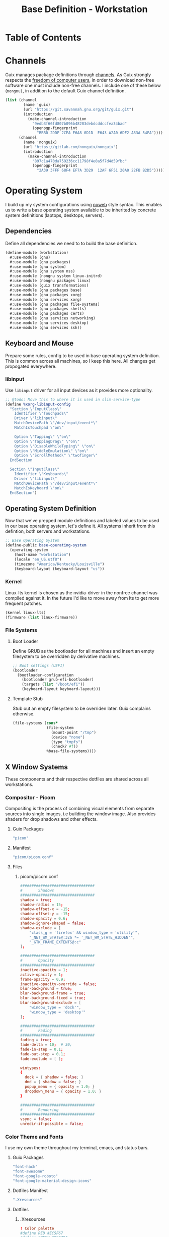 #+TITLE: Base Definition - Workstation
#+PROPERTY: header-args :mkdirp yes
#+PROPERTY: header-args:sh :tangle-mode (identity #o555)
#+PROPERTY: header-args:conf :tangle-mode (identity #o555)
#+STARTUP: content

* Table of Contents
:PROPERTIES:
:TOC: :include all :ignore this :depth 5
:CONTENTS:
- [[#channels][Channels]]
- [[#operating-system][Operating System]]
  - [[#dependencies][Dependencies]]
  - [[#keyboard-and-mouse][Keyboard and Mouse]]
    - [[#libinput][libinput]]
  - [[#operating-system-definition][Operating System Definition]]
    - [[#kernel][Kernel]]
    - [[#file-systems][File Systems]]
      - [[#boot-loader][Boot Loader]]
      - [[#template-stub][Template Stub]]
  - [[#x-window-systems][X Window Systems]]
    - [[#compositor---picom][Compositor - Picom]]
      - [[#guix-packages][Guix Packages]]
      - [[#manifest][Manifest]]
      - [[#files][Files]]
        - [[#picompicomconf][picom/picom.conf]]
    - [[#color-theme-and-fonts][Color Theme and Fonts]]
      - [[#guix-packages][Guix Packages]]
      - [[#dotfiles-manifest][Dotfiles Manifest]]
      - [[#dotfiles][Dotfiles]]
        - [[#xresources][.Xresources]]
    - [[#status-bar---polybar][Status Bar - Polybar]]
      - [[#guix-packages][Guix Packages]]
      - [[#dotfiles-manifest][Dotfiles Manifest]]
      - [[#dotfiles][Dotfiles]]
        - [[#polybarcolorsini][polybar/colors.ini]]
        - [[#polybarbarsini][polybar/bars.ini]]
        - [[#polybarmodulesini][polybar/modules.ini]]
        - [[#polybarconfigini][polybar/config.ini]]
    - [[#file-manager---thunar][File Manager - Thunar]]
      - [[#guix-packages][Guix Packages]]
      - [[#dotfiles-manifest][Dotfiles Manifest]]
      - [[#dotfiles][Dotfiles]]
        - [[#thunarucaxml][Thunar/uca.xml]]
    - [[#notifications---dunst][Notifications - Dunst]]
      - [[#guix-packages][Guix Packages]]
      - [[#dotfiles-manifest][Dotfiles Manifest]]
      - [[#dotfiles][Dotfiles]]
        - [[#dunstdunstrc][dunst/dunstrc]]
  - [[#printers][Printers]]
    - [[#brother-laser-dl-2170w][Brother Laser DL-2170W]]
      - [[#guix-packages][Guix Packages]]
      - [[#dotfiles-manifest][Dotfiles Manifest]]
      - [[#dotfiles][Dotfiles]]
        - [[#printersconf][printers.conf]]
  - [[#terminal---alacritty][Terminal - Alacritty]]
    - [[#alacritty][Alacritty]]
      - [[#guix-packages][Guix Packages]]
      - [[#dotfiles-manifest][Dotfiles Manifest]]
      - [[#dotfiles][Dotfiles]]
        - [[#alacrittyyml][alacritty.yml]]
  - [[#editors][Editors]]
    - [[#vim][Vim]]
    - [[#emacs][Emacs]]
      - [[#guix-packages][Guix Packages]]
      - [[#dotfiles-manifest][Dotfiles Manifest]]
      - [[#dotfiles][Dotfiles]]
        - [[#zeroed-themeel][zeroed-theme.el]]
- [[#export][Export]]
:END:

* Channels

Guix manages package definitions through [[https://guix.gnu.org/manual/en/html_node/Channels.html#Channels][channels]]. As Guix strongly respects the [[https://www.gnu.org/distros/free-system-distribution-guidelines.html][freedom of computer users]], in order to download non-free software one must include non-free channels. I include one of these below (~nongnu)~, in addition to the default Guix channel definition.

#+NAME: channels
#+BEGIN_SRC scheme :tangle build/channels.scm
(list (channel
        (name 'guix)
        (url "https://git.savannah.gnu.org/git/guix.git")
        (introduction
          (make-channel-introduction
            "9edb3f66fd807b096b48283debdcddccfea34bad"
            (openpgp-fingerprint
              "BBB0 2DDF 2CEA F6A8 0D1D  E643 A2A0 6DF2 A33A 54FA"))))
      (channel
        (name 'nonguix)
        (url "https://gitlab.com/nonguix/nonguix")
        (introduction
          (make-channel-introduction
            "897c1a470da759236cc11798f4e0a5f7d4d59fbc"
            (openpgp-fingerprint
              "2A39 3FFF 68F4 EF7A 3D29  12AF 6F51 20A0 22FB B2D5")))))
#+END_SRC

* Operating System

  I build up my system configurations using [[https://orgmode.org/manual/Extracting-Source-Code.html][noweb]] style syntax. This enables us to write a base operating system available to be inherited by concrete system definitions (laptops, desktops, servers).

** Dependencies

Define all dependencies we need to to build the base definition.
   
#+NAME: base-definition 
#+BEGIN_SRC scheme :tangle build/workstation.scm
(define-module (workstation)
  #:use-module (gnu)
  #:use-module (gnu packages)
  #:use-module (gnu system)
  #:use-module (gnu system nss)
  #:use-module (nongnu system linux-initrd)
  #:use-module (nongnu packages linux)
  #:use-module (guix transformations)
  #:use-module (gnu packages base)
  #:use-module (gnu packages xorg)
  #:use-module (gnu services xorg)
  #:use-module (gnu packages file-systems)
  #:use-module (gnu packages shells)
  #:use-module (gnu packages certs)
  #:use-module (gnu services networking)
  #:use-module (gnu services desktop)
  #:use-module (gnu services ssh))
#+END_SRC

** Keyboard and Mouse

Prepare some rules, config to be used in base operating system definition. This is common across all machines, so I keep this here. All changes get propogated everywhere.

*** libinput

 Use =libinput= driver for all input devices as it provides more optionality.

#+NAME: base-definition-config
#+BEGIN_SRC scheme :tangle build/workstation.scm
;; @todo: Move this to where it is used in slim-service-type
(define %xorg-libinput-config
  "Section \"InputClass\"
    Identifier \"Touchpads\"
    Driver \"libinput\"
    MatchDevicePath \"/dev/input/event*\"
    MatchIsTouchpad \"on\"

    Option \"Tapping\" \"on\"
    Option \"TappingDrag\" \"on\"
    Option \"DisableWhileTyping\" \"on\"
    Option \"MiddleEmulation\" \"on\"
    Option \"ScrollMethod\" \"twofinger\"
  EndSection

  Section \"InputClass\"
    Identifier \"Keyboards\"
    Driver \"libinput\"
    MatchDevicePath \"/dev/input/event*\"
    MatchIsKeyboard \"on\"
  EndSection")
#+end_src

** Operating System Definition

Now that we've prepped module definitions and labeled values to be used in our base operating system, let's define it. All systems inherit from this defintion, both servers and workstations.

#+NAME: base-definition
#+BEGIN_SRC scheme :tangle build/workstation.scm
;; Base Operating System
(define-public base-operating-system
  (operating-system
    (host-name "workstation")
    (locale "en_US.utf8")
    (timezone "America/Kentucky/Louisville")
    (keyboard-layout (keyboard-layout "us"))

#+END_SRC

*** Kernel

Linux-lts kernel is chosen as the nvidia-driver in the nonfree channel was compiled against it. In the future I'd like to move away from lts to get more frequent patches.

#+NAME: kernel 
#+BEGIN_SRC scheme :tangle build/workstation.scm
  (kernel linux-lts)
  (firmware (list linux-firmware))

#+END_SRC

*** File Systems
**** Boot Loader

Define GRUB as the bootloader for all machines and insert an empty filesystem to be overridden by derivative machines.

#+NAME: file-systems-boot-loader
#+BEGIN_SRC scheme :tangle build/workstation.scm
  ;; Boot settings (UEFI)
  (bootloader
    (bootloader-configuration
      (bootloader grub-efi-bootloader)
      (targets (list "/boot/efi"))
      (keyboard-layout keyboard-layout)))

#+END_SRC

**** Template Stub

Stub out an empty filesystem to be overriden later. Guix complains otherwise.

#+NAME: file-systems-stub
#+BEGIN_SRC scheme :tangle build/workstation.scm
  (file-systems (cons*
                 (file-system
                   (mount-point "/tmp")
                   (device "none")
                   (type "tmpfs")
                   (check? #f))
                 %base-file-systems))))
#+END_SRC


** X Window Systems 

These components and their respective dotfiles are shared across all workstations.

*** Compositor - Picom
Compositing is the process of combining visual elements from separate sources into single images, i.e building the window image. Also provides shaders for drop shadows and other effects.

**** Guix Packages

#+BEGIN_SRC scheme :noweb-ref packages-manifest :noweb-sep ""
 "picom"
#+END_SRC

**** Manifest

#+BEGIN_SRC scheme :noweb-ref dotfiles-manifest :noweb-sep ""
  "picom/picom.conf"
#+END_SRC

**** Files
***** picom/picom.conf
#+NAME: home-services-xresources
#+BEGIN_SRC conf :visiblity :tangle build/picom/picom.conf
#################################
#       Shadows
#################################
shadow = true;
shadow-radius = 15;
shadow-offset-x = -15;
shadow-offset-y = -15;
shadow-opacity = 0.6;
shadow-ignore-shaped = false;
shadow-exclude = [
    "class_g = 'firefox' && window_type = 'utility'",
    "_NET_WM_STATE@:32a *= '_NET_WM_STATE_HIDDEN'",
    "_GTK_FRAME_EXTENTS@:c"
];

#################################
#       Opacity
#################################
inactive-opacity = 1;
active-opacity = 1;
frame-opacity = 0.9;
inactive-opacity-override = false;
blur-background = true;
blur-background-frame = true;
blur-background-fixed = true;
blur-background-exclude = [
    "window_type = 'dock'",
    "window_type = 'desktop'"
];

#################################
#       Fading
#################################
fading = true;
fade-delta = 10;  # 30;
fade-in-step = 0.1;
fade-out-step = 0.1;
fade-exclude = [ ];

wintypes:
{
  dock = { shadow = false; }
  dnd = { shadow = false; }
  popup_menu = { opacity = 1.0; }
  dropdown_menu = { opacity = 1.0; }
}

#################################
#       Rendering
#################################
vsync = false;
unredir-if-possible = false;
#+END_SRC


*** Color Theme and Fonts

I use my own theme throughout my terminal, emacs, and status bars.

**** Guix Packages

#+BEGIN_SRC scheme :noweb-ref packages-manifest :noweb-sep ""
 "font-hack"
 "font-awesome"
 "font-google-roboto"
 "font-google-material-design-icons"
#+END_SRC

**** Dotfiles Manifest

#+BEGIN_SRC scheme :noweb-ref dotfiles-manifest :noweb-sep ""
  ".Xresources"
#+END_SRC

**** Dotfiles
****** .Xresources
#+NAME: home-services-xresources
#+BEGIN_SRC conf :visiblity :tangle build/.Xresources
! Color palette
#define RED #EC5F67
#define GREEN #99C794
#define YELLOW #FAC863
#define BLUE #6699CC
#define PURPLE #C594C5
#define TEAL #5FB3B3
#define BLACK #1F2528
#define LIGHT_GREY #C0C5CE
#define DARK_GREY #65737E

! Colors 0-15.
*.color0: BLACK
*color0:  BLACK
*.color1: RED
*color1:  RED
*.color2: GREEN
*color2:  GREEN
*.color3: YELLOW
*color3:  YELLOW
*.color4: BLUE
*color4:  BLUE
*.color5: PURPLE
*color5:  PURPLE
*.color6: TEAL
*color6:  TEAL
*.color7: LIGHT_GREY
*color7:  LIGHT_GREY
*.color8: DARK_GREY
*color8:  DARK_GREY
*.color9: RED
*color9:  RED
*.color10: GREEN
*color10:  GREEN
*.color11: YELLOW
*color11:  YELLOW
*.color12: BLUE
*color12:  BLUE
*.color13: PURPLE
*color13:  PURPLE
*.color14: TEAL
*color14:  TEAL
*.color15: LIGHT_GREY
*color15:  LIGHT_GREY

! Black color that will not be affected by bold highlighting.
*.color66: BLACK
*color66:  BLACK

! Xclock colors.
XClock*foreground: LIGHT_GREY
XClock*background: BLACK
XClock*majorColor:  rgba:d8/de/e9/ff
XClock*minorColor:  rgba:d8/de/e9/ff
XClock*hourColor:   rgba:d8/de/e9/ff
XClock*minuteColor: rgba:d8/de/e9/ff
XClock*secondColor: rgba:d8/de/e9/ff

Xft.dpi: 96
Xft.antialias: true
Xft.hinting: true
Xft.rgba: rgb
Xft.autohint: false
Xft.hintstyle: hintslight
Xft.lcdfilter: lcddefault
#+END_SRC


*** Status Bar - Polybar

I use polybar to provide a minimal amount of data in a status bar. Date, time, and a watch over CPU, RAM, and Network.

**** Guix Packages

#+BEGIN_SRC scheme :noweb-ref packages-manifest :noweb-sep ""
  "polybar"
#+END_SRC

**** Dotfiles Manifest

#+BEGIN_SRC scheme :noweb-ref dotfiles-manifest :noweb-sep ""
  "polybar/colors.ini"
  "polybar/bars.ini"
  "polybar/modules.ini"
  "polybar/config.ini"
#+END_SRC

**** Dotfiles
****** polybar/colors.ini

Color definitions for various modules. @todo: pull this from my global color definition.
#+NAME: polybar-colors
#+BEGIN_SRC conf :visiblity folded :tangle build/polybar/colors.ini
;; _-_-_-_-_-_-_-_-_-_-_-_-_-_-_-_-_-_-_-_-_-_
[color]
background = #1F2528
background-alt = #000000
foreground = #FFFFFF
foreground-alt = #FDF6E3
primary = #FAC863
white = #FFFFFF
black = #000000
red = #EC5F67
purple = #C594C5
blue = #6699CC
cyan = #5FB3B3
teal = #5FB3B3
green = #99C794
yellow = #FAC863
pink = #EC6798
lime = #B9C244
amber = #EDB83F
orange = #E57C46
brown = #AC8476
gray = #1F2528
indigo = #6C77BB
blue-gray = #5FB3B3
;; _-_-_-_-_-_-_-_-_-_-_-_-_-_-_-_-_-_-_-_-_-_

#+END_SRC

****** polybar/bars.ini
Define bars and visual elements.
#+NAME: polybar-bars
#+BEGIN_SRC conf :visiblity folded :tangle build/polybar/bars.ini
;; Bar settings

[bar]
fill = ⏽
empty = ⏽
indicator = ⏽

;; Module settings

[module/volume]
type = internal/alsa

; Soundcard to be used
; Usually in the format hw:# where # is the card number
; You can find the different card numbers in `/proc/asound/cards`
master-soundcard = default
speaker-soundcard = default
headphone-soundcard = default

; Name of the master, speaker and headphone mixers
; Use the following command to list available mixer controls:
; $ amixer scontrols | sed -nr "s/.*'([[:alnum:]]+)'.*/\1/p"
; If master, speaker or headphone-soundcard isn't the default, 
; use `amixer -c # scontrols` instead where # is the number 
; of the master, speaker or headphone soundcard respectively
;
; Default: Master
master-mixer = Master

; Optionally define speaker and headphone mixers
; Default: none
;;speaker-mixer = Speaker
; Default: none
;;headphone-mixer = Headphone

; NOTE: This is required if headphone_mixer is defined
; Default: none
;;headphone-id = 9

; Use volume mapping (similar to amixer -M and alsamixer), where the increase in volume is linear to the ear
; Default: false
;;mapped = true

; Interval for volume increase/decrease (in percent points)
interval = 5
format-volume = <bar-volume>
format-volume-prefix = 
format-volume-prefix-padding = 1
format-volume-prefix-background = ${color.blue}
format-volume-prefix-foreground = ${color.foreground}
format-volume-background = ${color.background-alt}
format-volume-foreground = ${color.foreground}
format-volume-overline = ${color.background}
format-volume-underline = ${color.background}
format-muted = <label-muted>
format-muted-prefix = 
format-muted-prefix-padding = 1
format-muted-prefix-background = ${color.red}
format-muted-overline = ${color.background}
format-muted-underline = ${color.background}
label-volume = %percentage%%
label-volume-background = ${color.background-alt}
label-volume-padding = 1
label-muted = "Off"
label-muted-foreground = ${color.foreground}
label-muted-background = ${color.background-alt}
label-muted-padding = 1

; Only applies if <bar-volume> is used
bar-volume-format = " %fill%%indicator%%empty% "
bar-volume-width = 10
bar-volume-gradient = false
bar-volume-indicator = ${bar.indicator}
bar-volume-indicator-foreground = ${color.foreground}
bar-volume-fill = ${bar.fill}
bar-volume-foreground-0 = ${color.foreground}
bar-volume-foreground-1 = ${color.foreground}
bar-volume-foreground-2 = ${color.foreground}
bar-volume-empty = ${bar.empty}
bar-volume-empty-foreground = ${color.gray}
;; _-_-_-_-_-_-_-_-_-_-_-_-_-_-_-_-_-_-_-_-_-_

[module/cpu_bar]
type = internal/cpu

; Seconds to sleep between updates
; Default: 1
interval = 0.5
format = <bar-load><label>
format-prefix = 
format-prefix-padding = 1
format-prefix-background = ${color.teal}
format-prefix-foreground = ${color.foreground}
format-background = ${color.background-alt}
format-foreground = ${color.foreground}
format-overline = ${color.background}
format-underline = ${color.background}

; Available tokens:
;   %percentage% (default) - total cpu load averaged over all cores
;   %percentage-sum% - Cumulative load on all cores
;   %percentage-cores% - load percentage for each core
;   %percentage-core[1-9]% - load percentage for specific core
label = "%percentage%% "

; Only applies if <bar-load> is used
bar-load-format = " %fill%%indicator%%empty% "
bar-load-width = 10
bar-load-gradient = false

bar-load-indicator = ${bar.indicator}
bar-load-indicator-foreground = ${color.foreground}

bar-load-fill = ${bar.fill}
bar-load-foreground-0 = ${color.foreground}
bar-load-foreground-1 = ${color.foreground}
bar-load-foreground-2 = ${color.foreground}

bar-load-empty = ${bar.empty}
bar-load-empty-foreground = ${color.gray}

;; _-_-_-_-_-_-_-_-_-_-_-_-_-_-_-_-_-_-_-_-_-_

[module/memory_bar]
type = internal/memory
interval = 2
format = <bar-used><label>
format-prefix = 
format-prefix-padding = 1
format-prefix-background = ${color.indigo}
format-prefix-foreground = ${color.foreground}
format-background = ${color.background-alt}
format-foreground = ${color.foreground}
format-overline = ${color.background}
format-underline = ${color.background}

; Available tokens:
;   %percentage_used% (default)
;   %percentage_free%
;   %gb_used%
;   %gb_free%
;   %gb_total%
;   %mb_used%
;   %mb_free%
;   %mb_total%
;   %percentage_swap_used%
;   %percentage_swap_free%
;   %mb_swap_total%
;   %mb_swap_free%
;   %mb_swap_used%
;   %gb_swap_total%
;   %gb_swap_free%
;   %gb_swap_used%

label = "%mb_used% "

; Only applies if <bar-used> is used
bar-used-format = " %fill%%indicator%%empty% "
bar-used-width = 10
bar-used-gradient = false
bar-used-indicator = ${bar.indicator}
bar-used-indicator-foreground = ${color.foreground}
bar-used-fill = ${bar.fill}
bar-used-foreground-0 = ${color.foreground}
bar-used-foreground-1 = ${color.foreground}
bar-used-foreground-2 = ${color.foreground}
bar-used-empty = ${bar.empty}
bar-used-empty-foreground = ${color.gray}

#+END_SRC

****** polybar/modules.ini
Define modules and their functionality.
#+NAME: polybar-modules
#+BEGIN_SRC conf :visiblity folded :tangle build/polybar/modules.ini
;; _-_-_-_-_-_-_-_-_-_-_-_-_-_-_-_-_-_-_-_-_-_

[module/alsa]
type = internal/alsa

; Soundcard to be used
; Usually in the format hw:# where # is the card number
; You can find the different card numbers in `/proc/asound/cards`
master-soundcard = default
speaker-soundcard = default
headphone-soundcard = default

; Name of the master, speaker and headphone mixers
; Use the following command to list available mixer controls:
; $ amixer scontrols | sed -nr "s/.*'([[:alnum:]]+)'.*/\1/p"
; If master, speaker or headphone-soundcard isn't the default, 
; use `amixer -c # scontrols` instead where # is the number 
; of the master, speaker or headphone soundcard respectively
;
; Default: Master
master-mixer = Master

; Default: none
;;headphone-id = 9

; Use volume mapping (similar to amixer -M and alsamixer), where the increase in volume is linear to the ear
; Default: false
;;mapped = true

; Interval for volume increase/decrease (in percent points)
; Default: 5
interval = 5

; Available tags:
;   <label-volume> (default)
;   <ramp-volume>
;   <bar-volume>
format-volume = <ramp-volume><label-volume>
format-volume-overline = ${color.background}
format-volume-underline = ${color.background}

; Available tags:
;   <label-muted> (default)
;   <ramp-volume>
;   <bar-volume>
format-muted = <label-muted>
format-muted-prefix = 
format-muted-prefix-background = ${color.red}
format-muted-prefix-padding = 1
format-muted-overline = ${color.background}
format-muted-underline = ${color.background}

; Available tokens:
;   %percentage% (default)
label-volume = %percentage%%
label-volume-background = ${color.background-alt}
label-volume-padding = 1

; Available tokens:
;   %percentage% (default
label-muted = "Off"
label-muted-foreground = ${color.foreground}
label-muted-background = ${color.background-alt}
label-muted-padding = 1

ramp-volume-0 = 
ramp-volume-1 = 
ramp-volume-2 = 
ramp-volume-background = ${color.blue}
ramp-volume-padding = 1

; If defined, it will replace <ramp-volume> when
; headphones are plugged in to `headphone_control_numid`
; If undefined, <ramp-volume> will be used for both
; Only applies if <ramp-volume> is used
ramp-headphones-0 = 
ramp-headphones-background = ${color.blue}
ramp-headphones-padding = 1

;; _-_-_-_-_-_-_-_-_-_-_-_-_-_-_-_-_-_-_-_-_-_

[module/cpu]
type = internal/cpu

; Seconds to sleep between updates
; Default: 1
interval = 1

; Available tags:
;   <label> (default)
;   <bar-load>
;   <ramp-load>
;   <ramp-coreload>
format = <label>
format-prefix = 
format-prefix-background = ${color.brown}
format-prefix-padding = 1
format-overline = ${color.background}
format-underline = ${color.background}

; Available tokens:
;   %percentage% (default) - total cpu load averaged over all cores
;   %percentage-sum% - Cumulative load on all cores
;   %percentage-cores% - load percentage for each core
;   %percentage-core[1-9]% - load percentage for specific core
label = "%percentage%%"
label-background = ${color.background-alt}
label-padding = 1

;; _-_-_-_-_-_-_-_-_-_-_-_-_-_-_-_-_-_-_-_-_-_

[module/date]
type = internal/date

; Seconds to sleep between updates
interval = 1.0
time = "%I:%M"
time-alt = "%a, %d %b %Y"

; Available tags:
;   <label> (default)
format = <label>
format-prefix = 
format-prefix-background = ${color.blue}
format-prefix-padding = 1
format-overline = ${color.background}
format-underline = ${color.background}

; Available tokens:
;   %date%
;   %time%
; Default: %date%
label = %time%
label-background = ${color.background-alt}
label-padding = 1

;; _-_-_-_-_-_-_-_-_-_-_-_-_-_-_-_-_-_-_-_-_-_

[module/memory]
type = internal/memory

; Seconds to sleep between updates
; Default: 1
interval = 1

; Available tags:
;   <label> (default)
;   <bar-used>
;   <bar-free>
;   <ramp-used>
;   <ramp-free>
;   <bar-swap-used>
;   <bar-swap-free>
;   <ramp-swap-used>
;   <ramp-swap-free>
format = <label>
format-prefix = 
format-prefix-background = ${color.brown}
format-prefix-padding = 1
format-overline = ${color.background}
format-underline = ${color.background}

; Available tokens:
;   %percentage_used% (default)
;   %percentage_free%
;   %gb_used%
;   %gb_free%
;   %gb_total%
;   %mb_used%
;   %mb_free%
;   %mb_total%
;   %percentage_swap_used%
;   %percentage_swap_free%
;   %mb_swap_total%
;   %mb_swap_free%
;   %mb_swap_used%
;   %gb_swap_total%
;   %gb_swap_free%
;   %gb_swap_used%

label = "%mb_used%"
label-background = ${color.background-alt}
label-padding = 1

;; _-_-_-_-_-_-_-_-_-_-_-_-_-_-_-_-_-_-_-_-_-_

; Normal Module
[module/network]
type = internal/network
interface = eno1

; Seconds to sleep between updates
; Default: 1
interval = 1.0

; Accumulate values from all interfaces
; when querying for up/downspeed rate
; Default: false
accumulate-stats = true

; Consider an `UNKNOWN` interface state as up.
; Some devices have an unknown state, even when they're running
; Default: false
unknown-as-up = false

; Available tags:
;   <label-connected> (default)
;   <ramp-signal>
format-connected = <label-connected>
format-connected-prefix = 
format-connected-prefix-background = ${color.brown}
format-connected-prefix-padding = 1
format-connected-overline = ${color.background}
format-connected-underline = ${color.background}

; Available tags:
;   <label-disconnected> (default)
format-disconnected = <label-disconnected>
format-disconnected-prefix = 
format-disconnected-prefix-background = ${color.orange}
format-disconnected-prefix-padding = 1
format-disconnected-overline = ${color.background}
format-disconnected-underline = ${color.background}

; Available tags:
;   <label-connected> (default)
;   <label-packetloss>
;   <animation-packetloss>
;;format-packetloss = <animation-packetloss> <label-connected>

; Available tokens:
;   %ifname%    [wireless+wired]
;   %local_ip%  [wireless+wired]
;   %local_ip6% [wireless+wired]
;   %essid%     [wireless]
;   %signal%    [wireless]
;   %upspeed%   [wireless+wired]
;   %downspeed% [wireless+wired]
;   %linkspeed% [wired]
; Default: %ifname% %local_ip%
label-connected = "%{A1:networkmanager_dmenu &:}%downspeed%%{A}"
label-connected-background = ${color.background-alt}
label-connected-padding = 1

; Available tokens:
;   %ifname%    [wireless+wired]
; Default: (none)
label-disconnected = "%{A1:networkmanager_dmenu &:}Offline%{A}"
label-disconnected-background = ${color.background-alt}
label-disconnected-padding = 1

;; _-_-_-_-_-_-_-_-_-_-_-_-_-_-_-_-_-_-_-_-_-_

[module/workspaces]
type = internal/xworkspaces

; Only show workspaces defined on the same output as the bar
;
; Useful if you want to show monitor specific workspaces
; on different bars
;
; Default: false
pin-workspaces = true

; Create click handler used to focus desktop
; Default: true
enable-click = true

; Create scroll handlers used to cycle desktops
; Default: true
enable-scroll = true

; icon-[0-9]+ = <desktop-name>;<icon>
; NOTE: The desktop name needs to match the name configured by the WM
; You can get a list of the defined desktops using:
; $ xprop -root _NET_DESKTOP_NAMES
icon-0 = 1;
icon-1 = 2;
icon-2 = 3;
icon-3 = 4;
icon-4 = 5;
icon-default = 

; Available tags:
;   <label-monitor>
;   <label-state> - gets replaced with <label-(active|urgent|occupied|empty)>
; Default: <label-state>
format = <label-state>
format-overline = ${color.background}
format-underline = ${color.background}

; Available tokens:
;   %name%
label-monitor = %name%

; Available tokens:
;   %name%
;   %icon%
;   %index%
label-active = %icon%
label-active-foreground = ${color.foreground}
label-active-background = ${color.primary}

; Available tokens:
;   %name%
;   %icon%
;   %index%
label-occupied = %icon%
label-occupied-foreground = ${color.foreground}
label-occupied-background = ${color.gray}

; Available tokens:
;   %name%
;   %icon%
;   %index%
label-urgent = %icon%
label-urgent-foreground = ${color.foreground}
label-urgent-background = ${color.red}

; Available tokens:
;   %name%
;   %icon%
;   %index%
label-empty = %icon%
label-empty-foreground = ${color.foreground}
label-empty-background = ${color.background-alt}

label-active-padding = 1
label-urgent-padding = 1
label-occupied-padding = 1
label-empty-padding = 1

[module/sep]
type = custom/text
content = |

content-background = ${color.background}
content-foreground = ${color.background}

#+END_SRC

****** polybar/config.ini
Main script for polybar.

#+NAME: polybar-confiid
#+BEGIN_SRC conf :visiblity folded :tangle build/polybar/config.ini
;; Global WM Settings

[global/wm]
margin-bottom = 0
margin-top = 0

;; _-_-_-_-_-_-_-_-_-_-_-_-_-_-_-_-_-_-_-_-_-_

include-file = ./bars.ini
include-file = ./colors.ini
include-file = ./modules.ini

;; Bar Settings

[bar/main]
monitor-strict = false
override-redirect = false
bottom = false
fixed-center = true
width = 100%
height = 34
background = ${color.background}
foreground = ${color.foreground}
line-size = 5
line-color = ${color.background}
border-bottom-size = 0
border-bottom-color = ${color.primary}
padding = 0
module-margin-left = 0
module-margin-right = 0
font-0 = "Helvetica LT Std:size=12;4"
font-1 = "FontAwesome:size=12;3"
enable-ipc = true

modules-left = sep workspaces sep memory sep cpu sep network
modules-right = sep alsa sep date

;; _-_-_-_-_-_-_-_-_-_-_-_-_-_-_-_-_-_-_-_-_-_

; Opacity value between 0.0 and 1.0 used on fade in/out
dim-value = 1.0

; Set a DPI values used when rendering text
; This only affects scalable fonts
; dpi = 

;; _-_-_-_-_-_-_-_-_-_-_-_-_-_-_-_-_-_-_-_-_-_

;; Application Settings

[settings]
; The throttle settings lets the eventloop swallow up til X events
; if they happen within Y millisecond after first event was received.
; This is done to prevent flood of update event.
throttle-output = 5
throttle-output-for = 10
screenchange-reload = false

; Compositing operators
; https://www.cairographics.org/manual/cairo-cairo-t.html#cairo-operator-t
compositing-background = source
compositing-foreground = over
compositing-overline = over
compositing-underline = over
compositing-border = over

#+END_SRC


*** File Manager - Thunar

Thunar provides a rich user interface for file management. The dotfiles configure commands I run with contextual menus based on file type.

**** Guix Packages

#+BEGIN_SRC scheme :noweb-ref packages-manifest :noweb-sep ""
  "thunar"
#+END_SRC

**** Dotfiles Manifest

#+BEGIN_SRC scheme :noweb-ref dotfiles-manifest :noweb-sep ""
  "Thunar/uca.xml"
#+END_SRC

**** Dotfiles
****** Thunar/uca.xml
#+BEGIN_SRC xml :visibility :tangle build/Thunar/uca.xml
<?xml version="1.0" encoding="UTF-8"?>
<actions>
<action>
	<icon>utilities-terminal</icon>
	<name>Open Terminal Here</name>
	<unique-id>1632887846683536-1</unique-id>
	<command>alacritty --working-directory %f</command>
	<description>Open an instance of Alacritty at file</description>
	<patterns>*</patterns>
	<startup-notify/>
	<directories/>
</action>
<action>
	<icon>preferences-desktop-wallpaper</icon>
	<name>Set Wallpaper</name>
	<unique-id>1632887846683536-2</unique-id>
        <command>feh --no-fehbg --bg-scale %f</command>
	<description>Set the wallpaper using feh</description>
	<patterns>*</patterns>
	<image-files/>
</action>
<action>
	<icon>catfish</icon>
	<name>Search</name>
	<unique-id>1489089852658523-2</unique-id>
	<command>catfish --path=$f$d</command>
	<description>Open search dialog at path</description>
	<patterns>*</patterns>
	<directories/>
</action>
<action>
	<icon>final-term</icon>
	<name>Extract Archive</name>
	<unique-id>1489091300385082-4</unique-id>
	<command>tar xjf %n</command>
	<description></description>
	<patterns>*.tar.bz2;*.tbz2;*.tar.gz</patterns>
	<other-files/>
</action>
<action>
	<icon>document-properties</icon>
	<name>Unzip File</name>
	<unique-id>1489091300385082-4</unique-id>
	<command>unzip %n</command>
	<description></description>
	<patterns>*.zip</patterns>
	<other-files/>
</action>
</actions>
#+END_SRC


*** Notifications - Dunst

Dunst gives us toast notifications. The dotfiles configure theme. @todo item for me is to remove the hardcoded colors in favor of common definition.

**** Guix Packages

#+BEGIN_SRC scheme :noweb-ref packages-manifest :noweb-sep ""
  "dunst"
#+END_SRC

**** Dotfiles Manifest

#+BEGIN_SRC scheme :noweb-ref dotfiles-manifest :noweb-sep ""
  "dunst/dunstrc"
#+END_SRC

**** Dotfiles
****** dunst/dunstrc

#+BEGIN_SRC xml :visibility :tangle build/dunst/dunstrc

[global]
monitor = 0
follow = mouse
geometry = "400x60-25+48"
indicate_hidden = yes
shrink = no
separator_height = 0
padding = 32
horizontal_padding = 32
frame_width = 2
sort = no
idle_threshold = 120
font = "SF Pro Display 10"
line_height = 4
markup = full
format = <b>%s</b>\n%b
alignment = left
show_age_threshold = 60
word_wrap = yes
ignore_newline = no
stack_duplicates = false
hide_duplicate_count = yes
show_indicators = no
icon_position = left
sticky_history = yes
history_length = 20
browser = /usr/bin/firefox -new-tab
always_run_script = true
title = Dunst
class = Dunst
max_icon_size = 64
icon_path = /run/current-system/profile/share/icons/hicolor/24x24/apps

[shortcuts]
close = esc
close_all = ctrl+esc
history = ctrl+grave
context = ctrl+shift+period

[urgency_low]
timeout = 4
background = "#1F2528"
foreground = "#C0C5CE"
frame_color = "#1F2528"

[urgency_normal]
timeout = 8
background = "#1F2528"
foreground = "#C0C5CE"
frame_color = "#1F2528"

[urgency_critical]
timeout = 8
background = "#1F2528"
foreground = "#C0C5CE"
frame_color = "#1F2528"

[slack]
appname = Slack
icon = 'slack'
icon_id = 'slack'

[hangouts]
appname = hangups
icon = 'Hangouts'
icon_id = 'Hangouts'

#+END_SRC


** Printers
*** Brother Laser DL-2170W
We use a trusty Brother Laser DL-2170W printer that I bought in high school (!). The thing is a beast with 2500+ page high yield toners. 

**** Guix Packages

#+BEGIN_SRC scheme :noweb-ref packages-manifest :noweb-sep ""
 "brlaser"
 "system-config-printer"
#+END_SRC

**** Dotfiles Manifest

#+BEGIN_SRC scheme :noweb-ref dotfiles-manifest :noweb-sep ""
  "printers/printers.conf"
#+END_SRC

**** Dotfiles
****** printers.conf
#+NAME: home-services-printers
#+BEGIN_SRC conf :tangle build/printers/printers.conf
# Printer configuration file for CUPS v2.3.3
# Written by cupsd on 2021-10-08 16:30
# DO NOT EDIT THIS FILE WHEN CUPSD IS RUNNING
# @todo: Bring this into guix-home somehow, currently not
# being used
NextPrinterId 5
<Printer Brother_HL-2170W>
PrinterId 4
UUID urn:uuid:d80c78bd-fbd3-33f1-6f72-9c7ea713aa0c
Info Brother HL-2170W series
Location Upstairs Office
MakeModel Brother HL-2270DW series, using brlaser v6
DeviceURI dnssd://Brother%20HL-2170W%20series._pdl-datastream._tcp.local/
State Idle
StateTime 1633725056
ConfigTime 1633354093
Type 4180
Accepting Yes
Shared Yes
JobSheets none none
QuotaPeriod 0
PageLimit 0
KLimit 0
OpPolicy default
ErrorPolicy stop-printer
Attribute marker-colors \#000000,#000000
Attribute marker-levels -1,74
Attribute marker-names Black Toner Cartridge,Drum Unit
Attribute marker-types toner,opc
Attribute marker-change-time 1633725056
</Printer>
#+END_SRC


** Terminal - Alacritty
*** Alacritty
We chose Alacritty primarily because of it's blazing fast performance and never looked back. It does everything we need.

**** Guix Packages

#+BEGIN_SRC scheme :noweb-ref packages-manifest :noweb-sep ""
 "alacritty"
#+END_SRC

**** Dotfiles Manifest

#+BEGIN_SRC scheme :noweb-ref dotfiles-manifest :noweb-sep ""
  "alacritty/alacritty.yml"
#+END_SRC

**** Dotfiles
****** alacritty.yml
#+NAME: home-services-alacritty
#+BEGIN_SRC conf :visiblity :tangle build/alacritty/alacritty.yml
# @todo: Map colors to common definition
env:
  term: alacritty

background_opacity: 1.0

cursor:
  style: Block

window:
  padding:
    x: 8
    y: 8
  dynamic_padding: true
  decorations: full
  title: Alacritty
  class:
    instance: Alacritty
    general: Alacritty

# Font configuration
font:
  normal:
    family: Hack
  size: 10

colors:
  # Default colors
  primary:
    background: '0x1f2528'
    foreground: '0xc0c5ce'

  # Normal colors
  normal:
    black:   '0x1f2528'
    red:     '0xec5f67'
    green:   '0x99c794'
    yellow:  '0xfac863'
    blue:    '0x6699cc'
    magenta: '0xc594c5'
    cyan:    '0x5fb3b3'
    white:   '0xc0c5ce'

  # Bright colors
  bright:
    black:   '0x65737e'
    red:     '0xec5f67'
    green:   '0x99c794'
    yellow:  '0xfac863'
    blue:    '0x6699cc'
    magenta: '0xc594c5'
    cyan:    '0x5fb3b3'
    white:   '0xd8dee9'
#+END_SRC


** Editors
Back then: vim golf
Now: emacs os

*** Vim
*** Emacs
Most of my configuration is defined within Workstation-Emacs.org, however, in some cases where it makes sense we have supporting files here.

**** Guix Packages

#+BEGIN_SRC scheme :noweb-ref packages-manifest :noweb-sep ""
 "emacs"
#+END_SRC

**** Dotfiles Manifest

#+BEGIN_SRC scheme :noweb-ref dotfiles-manifest :noweb-sep ""
  "emacs/zeroed-theme.el"
#+END_SRC
**** Dotfiles
****** zeroed-theme.el
#+NAME: emacs-theme-files
#+BEGIN_SRC elisp :tangle build/emacs/zeroed-theme.el
(require 'autothemer)

(autothemer-deftheme
  zeroed "A theme for my lab."

  ;; Specify terminal types
  ((((class color) (min-colors #xFFFFFF)) 
    ((class color) (min-colors #xFF)))

   ;; Define color palette
   (zeroed-red "#EC5F67")
   (zeroed-green "#99C794")
   (zeroed-yellow "#FFC247")
   (zeroed-orange "#FA9850")
   (zeroed-blue "#6699CC")
   (zeroed-purple "#C594C5")
   (zeroed-cyan "#5FB3B3")
   (zeroed-light-grey "#C0C5CE")
   (zeroed-dark-grey "#1F2528")
   (zeroed-dark-grey-2 "#1A1F21")
   (zeroed-greyed-out "#2F393D")
   (zeroed-white "#FFFFFF"))

    ;; Face specifications
   ((default (:foreground zeroed-light-grey :background zeroed-dark-grey))
    (cursor (:background zeroed-light-grey)) ;; Block cursor color
    (mode-line (:background zeroed-dark-grey-2)) ;; Block cursor color
    (region (:background zeroed-dark-grey-2)) ;; Selection box
    (font-lock-keyword-face (:foreground zeroed-blue))
    (font-lock-comment-face (:foreground zeroed-orange))
    (font-lock-comment-delimiter-face (:foreground zeroed-orange))
    (link (:foreground zeroed-blue :weight 'bold :underline t))
    (org-block (:foreground zeroed-light-grey :background zeroed-dark-grey-2))
    (org-block-begin-line (:foreground zeroed-light-grey :background zeroed-purple))
    (org-block-end-line (:foreground zeroed-light-grey :background zeroed-purple))
    (org-document-info-keyword (:foreground zeroed-green :weight 'bold))
    (org-document-title (:foreground zeroed-green :weight 'bold))
    (org-level-1 (:foreground zeroed-cyan))
    (org-level-2 (:foreground zeroed-yellow))
    (org-level-3 (:foreground zeroed-blue))
    (org-level-4 (:foreground zeroed-orange))
    (doom-modeline-buffer-modified (:foreground zeroed-red :weight 'bold))
    (org-meta-line (:foreground zeroed-light-grey :background zeroed-dark-grey))
    (org-headline-done (:foreground zeroed-greyed-out :strike-through t))
    (minibuffer-prompt (:foreground zeroed-cyan))
    (org-drawer (:foreground zeroed-blue))
    (org-special-keyword (:foreground zeroed-blue))
    (org-table (:foreground zeroed-purple)))

    ;; Forms after the face specifications are evaluated
    (custom-theme-set-variables 'zeroed
        `(ansi-color-names-vector [,zeroed-red
                                   ,zeroed-green
                                   ,zeroed-yellow
                                   ,zeroed-purple
                                   ,zeroed-yellow
                                   ,zeroed-orange
                                   ,zeroed-cyan])))
   (provide-theme 'zeroed)
#+END_SRC


* Export

We export the various dotfiles and package definitions described throughout this file. They are later appended to lists defined by machines that inherit the Workstation definition.

#+BEGIN_SRC scheme :tangle build/dl/workstation.scm :noweb yes
(define-module (dl workstation)
  #:export (%dl-packages-workstation)
  #:export (%dl-dotfiles-workstation))

(define %dl-packages-workstation
  (list
  <<packages-manifest>>
  ))

(define %dl-dotfiles-workstation
  (list
  <<dotfiles-manifest>>
  ))
#+END_SRC

